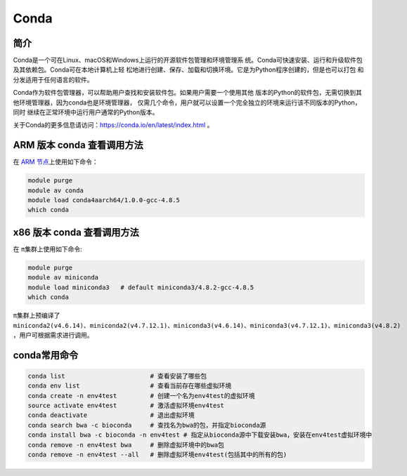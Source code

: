 .. _Conda:

Conda
===============

简介
----------------
Conda是一个可在Linux、macOS和Windows上运行的开源软件包管理和环境管理系
统。Conda可快速安装、运行和升级软件包及其依赖包。Conda可在本地计算机上轻
松地进行创建、保存、加载和切换环境。它是为Python程序创建的，但是也可以打包
和分发适用于任何语言的软件。

Conda作为软件包管理器，可以帮助用户查找和安装软件包。如果用户需要一个使用其他
版本的Python的软件包，无需切换到其他环境管理器，因为conda也是环境管理器，
仅需几个命令，用户就可以设置一个完全独立的环境来运行该不同版本的Python，同时
继续在正常环境中运行用户通常的Python版本。

关于Conda的更多信息请访问：https://conda.io/en/latest/index.html 。

.. _ARM版本conda:

ARM 版本 conda 查看调用方法
--------------------------------------------------
在 `ARM 节点 <../login/index.html#arm>`__\ 上使用如下命令：

.. code:: bash

   module purge
   module av conda
   module load conda4aarch64/1.0.0-gcc-4.8.5
   which conda

x86 版本 conda 查看调用方法
--------------------------------------------

在 π集群上使用如下命令:    

.. code:: bash

   module purge
   module av miniconda
   module load miniconda3   # default miniconda3/4.8.2-gcc-4.8.5
   which conda

π集群上预编译了 ``miniconda2(v4.6.14)、miniconda2(v4.7.12.1)、miniconda3(v4.6.14)、miniconda3(v4.7.12.1)、miniconda3(v4.8.2)`` ，用户可根据需求进行调用。

conda常用命令
---------------------

.. code:: bash

   conda list                       # 查看安装了哪些包
   conda env list                   # 查看当前存在哪些虚拟环境
   conda create -n env4test         # 创建一个名为env4test的虚拟环境
   source activate env4test         # 激活虚拟环境env4test
   conda deactivate                 # 退出虚拟环境
   conda search bwa -c bioconda     # 查找名为bwa的包，并指定bioconda源
   conda install bwa -c bioconda -n env4test # 指定从bioconda源中下载安装bwa，安装在env4test虚拟环境中
   conda remove -n env4test bwa     # 删除虚拟环境中的bwa包
   conda remove -n env4test --all   # 删除虚拟环境env4test(包括其中的所有的包)

